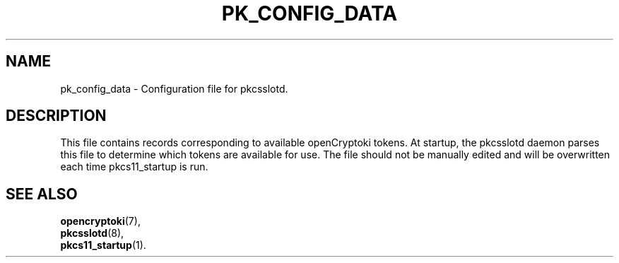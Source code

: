 .TH PK_CONFIG_DATA 5 "May 2007" "2.2.4.1" "openCryptoki"
.SH NAME
pk_config_data \- Configuration file for pkcsslotd.

.SH DESCRIPTION
This file contains records corresponding to available openCryptoki
tokens. At startup, the pkcsslotd daemon parses this file to determine
which tokens are available for use. The file should not be manually
edited and will be overwritten each time pkcs11_startup is run.

.SH "SEE ALSO"
.PD 0
.TP
\fBopencryptoki\fP(7),
.TP
\fBpkcsslotd\fP(8),
.TP
\fBpkcs11_startup\fP(1).
.PD
